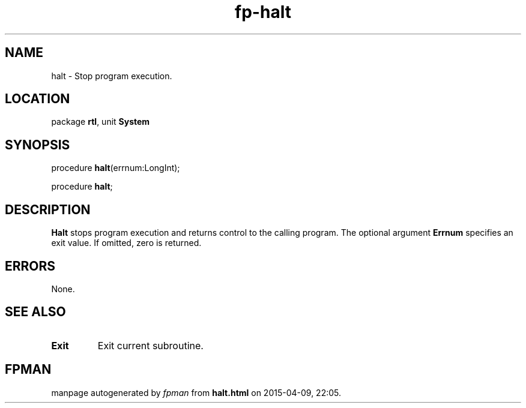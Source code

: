 .\" file autogenerated by fpman
.TH "fp-halt" 3 "2014-03-14" "fpman" "Free Pascal Programmer's Manual"
.SH NAME
halt - Stop program execution.
.SH LOCATION
package \fBrtl\fR, unit \fBSystem\fR
.SH SYNOPSIS
procedure \fBhalt\fR(errnum:LongInt);

procedure \fBhalt\fR;
.SH DESCRIPTION
\fBHalt\fR stops program execution and returns control to the calling program. The optional argument \fBErrnum\fR specifies an exit value. If omitted, zero is returned.


.SH ERRORS
None.


.SH SEE ALSO
.TP
.B Exit
Exit current subroutine.

.SH FPMAN
manpage autogenerated by \fIfpman\fR from \fBhalt.html\fR on 2015-04-09, 22:05.

